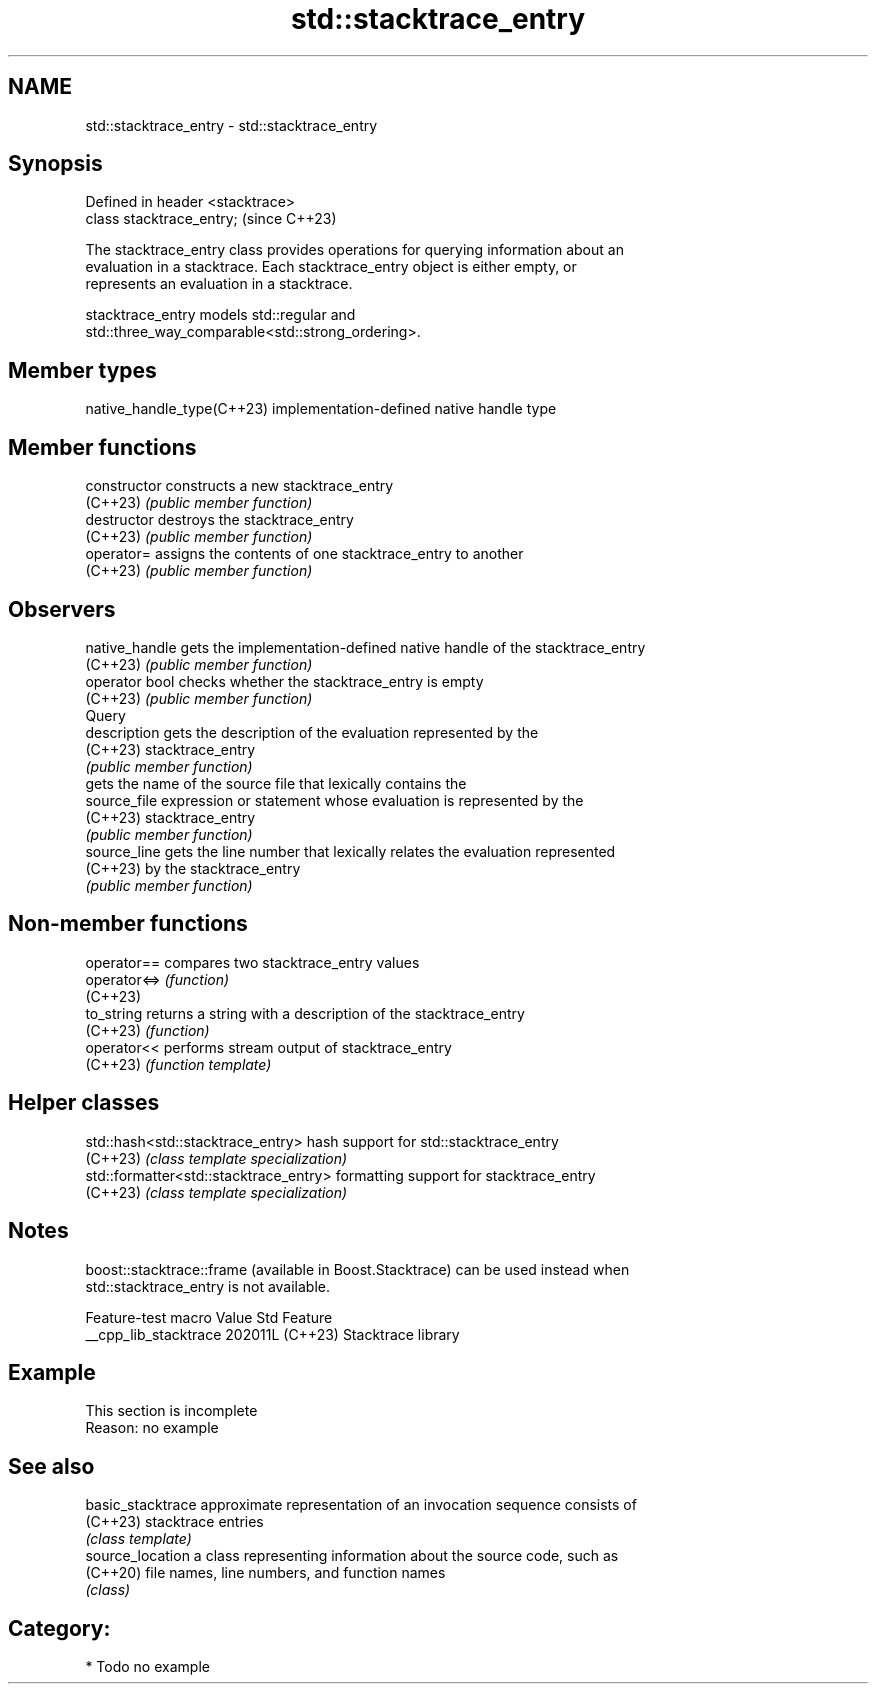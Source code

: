.TH std::stacktrace_entry 3 "2024.06.10" "http://cppreference.com" "C++ Standard Libary"
.SH NAME
std::stacktrace_entry \- std::stacktrace_entry

.SH Synopsis
   Defined in header <stacktrace>
   class stacktrace_entry;         (since C++23)

   The stacktrace_entry class provides operations for querying information about an
   evaluation in a stacktrace. Each stacktrace_entry object is either empty, or
   represents an evaluation in a stacktrace.

   stacktrace_entry models std::regular and
   std::three_way_comparable<std::strong_ordering>.

.SH Member types

   native_handle_type(C++23) implementation-defined native handle type

.SH Member functions

   constructor   constructs a new stacktrace_entry
   (C++23)       \fI(public member function)\fP
   destructor    destroys the stacktrace_entry
   (C++23)       \fI(public member function)\fP
   operator=     assigns the contents of one stacktrace_entry to another
   (C++23)       \fI(public member function)\fP
.SH Observers
   native_handle gets the implementation-defined native handle of the stacktrace_entry
   (C++23)       \fI(public member function)\fP
   operator bool checks whether the stacktrace_entry is empty
   (C++23)       \fI(public member function)\fP
         Query
   description   gets the description of the evaluation represented by the
   (C++23)       stacktrace_entry
                 \fI(public member function)\fP
                 gets the name of the source file that lexically contains the
   source_file   expression or statement whose evaluation is represented by the
   (C++23)       stacktrace_entry
                 \fI(public member function)\fP
   source_line   gets the line number that lexically relates the evaluation represented
   (C++23)       by the stacktrace_entry
                 \fI(public member function)\fP

.SH Non-member functions

   operator==  compares two stacktrace_entry values
   operator<=> \fI(function)\fP
   (C++23)
   to_string   returns a string with a description of the stacktrace_entry
   (C++23)     \fI(function)\fP
   operator<<  performs stream output of stacktrace_entry
   (C++23)     \fI(function template)\fP

.SH Helper classes

   std::hash<std::stacktrace_entry>      hash support for std::stacktrace_entry
   (C++23)                               \fI(class template specialization)\fP
   std::formatter<std::stacktrace_entry> formatting support for stacktrace_entry
   (C++23)                               \fI(class template specialization)\fP

.SH Notes

   boost::stacktrace::frame (available in Boost.Stacktrace) can be used instead when
   std::stacktrace_entry is not available.

    Feature-test macro   Value    Std        Feature
   __cpp_lib_stacktrace 202011L (C++23) Stacktrace library

.SH Example

    This section is incomplete
    Reason: no example

.SH See also

   basic_stacktrace approximate representation of an invocation sequence consists of
   (C++23)          stacktrace entries
                    \fI(class template)\fP
   source_location  a class representing information about the source code, such as
   (C++20)          file names, line numbers, and function names
                    \fI(class)\fP

.SH Category:
     * Todo no example
